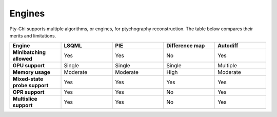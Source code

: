 Engines
=======

Pty-Chi supports multiple algorithms, or engines, for ptychography reconstruction. 
The table below compares their merits and limitations. 

.. list-table::
   :stub-columns: 1
   :widths: 40 40 40 40 40

   * - Engine
     - **LSQML**
     - **PIE**
     - **Difference map**
     - **Autodiff**
   * - Minibatching allowed
     - Yes
     - Yes  
     - No
     - Yes
   * - GPU support
     - Single
     - Single
     - Single
     - Multiple
   * - Memory usage
     - Moderate
     - Moderate
     - High
     - Moderate
   * - Mixed-state probe support
     - Yes
     - Yes
     - Yes
     - Yes
   * - OPR support
     - Yes
     - Yes
     - No
     - Yes
   * - Multislice support
     - Yes
     - Yes
     - No
     - Yes


